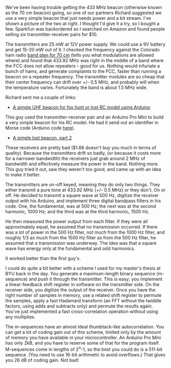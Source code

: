#+BEGIN_COMMENT
.. title: A really cheap 433 MHz beacon
.. slug: a-really-cheap-433-mhz-beacon
.. date: 2017-09-05 21:51:43 UTC-06:00
.. tags: balloon, beacon, radio
.. category: radio
.. link: 
.. description: A cheap (in more than one sense) 433 MHz radio transmitter
.. type: text
#+END_COMMENT

We've been having trouble getting the 433 MHz beacon (otherwise known
as the 70 cm beacon) going, so one of our partners Richard suggested
we use a very simple beacon that just needs power and a bit stream.
I've shown a picture of the two at right.  I thought I'd give it a
try, so I bought a few.  Sparkfun was backordered so I searched on
Amazon and found people selling six transmitter-receiver pairs for
$10.

#+begin_html
<!-- TEASER_END -->
#+end_html

#+name: fig:xy-mk-5v
#+caption: Cheap 433 MHz receiver-transmitter pair
#+begin_html
<p>
<a href="/images/xy-mk-5v.jpg">
<img alt="Cheap 433 MHz receiver-transmitter pair"
src="/images/xy-mk-5v.jpg"
title="Cheap 433 MHz receiver-transmitter pair"
style="float:right;width:35%;margin:10px">
</a>
</p>
#+end_html

The transmitters are 25 mW at 12V power supply.  We could use a 9V
battery and get 15-20 mW out of it.  I checked the frequency against
the Colorado ham radio [[http://shinypenny.org/papers/colorado-70cm-band-plan.pdf][band plan for 70 cm]] (tells you what modulations
are allowed where) and found that 433.92 MHz was right in the middle
of a band where the FCC does not allow repeaters -- good for us.
Nothing would infuriate a bunch of hams, and generate complaints to
the FCC, faster than running a beacon on a repeater frequency.  The
transmitter modules are so cheap that their center frequency can drift
over +/- 0.5 MHz, and probably will when the temperature varies.
Fortunately the band is about 1.5 MHz wide.

Richard sent me a couple of links:

 - [[https://www.riyas.org/2015/06/a-simple-uhf-beacon-for-fox-hunt-arduino-rf-433MHZ.html][A simple UHF beacon for fox hunt or lost RC model using Arduino]]

This guy used the transmitter-receiver pair and an Arduino Pro Mini to
build a very simple beacon for his RC model.  He had it send out an
identifier in Morse code (Arduino code [[http://shinypenny.org/listings/morse-code.py][here]]).

 - [[https://www.droids-corp.org/blog/html/2013/07/14/a_simple_lost_rc_beacon__part_2_.html][A simple lost beacon, part 2]]

These receivers are pretty bad ($1.66 doesn't buy you much in terms of
quality).  Because the transmitters drift so badly, (or because it
costs more for a narrower bandwidth) the receivers just grab around 2
MHz of bandwidth and effectively measure the power in the band.
Nothing more.  This guy tried it out, saw they weren't too good, and
came up with an idea to make it better.

The transmitters are on-off keyed, meaning they do only two things.
They either transmit a pure tone at 433.92 MHz (+/- 0.5 MHz) or they
don't.  On or off.  He decided to transmit a square wave at 500 Hz,
digitize the receiver output with his Arduino, and implement three
digital bandpass filters in his code.  One, the fundamental, was at
500 Hz; the next was at the second harmonic, 1000 Hz; and the third
was at the third harmonic, 1500 Hz.  

He then measured the power output from each filter.  If they were all
approximately equal, he assumed that no transmission occurred.  If
there was a lot of power in the 500 Hz filter, not much from the 1000
Hz filter, and roughly 1/3 as much from the 1500 Hz filter as from the
500 Hz filter, he assumed that a transmission was underway.  The idea
was that a square wave has energy only at the fundamental and odd
harmonics.

It worked better than the first guy's.

I could do quite a bit better with a scheme I used for my master's
thesis at BYU back in the day.  You generate a maximum-length binary
sequence (m-sequence) and push it through the transmitter.  This is
easy; you implement a linear-feedback shift register in software on
the transmitter side.  On the receiver side, you digitize the output
of the receiver.  Once you have the right number of samples in memory,
use a related shift register to permute the samples, apply a fast
Hadamard transform (an FFT without the twiddle factors, using adds and
subtracts only) and permute the results again.  You've just
implemented a fast cross-correlation operation without using any
multiplies.

The m-sequences have an almost ideal thumbtack-like autocorrelation.
You can get a lot of coding gain out of this scheme, limited only by
the amount of memory you have available in your microcontroller.  An
Arduino Pro Mini has only 2kB, and you have to reserve some of that
for the program itself.  M-sequences come in lengths of 2^n-1, so the
best you could do is a 511-bit sequence.  (You need to use 16-bit
arithmetic to avoid overflows.)  That gives you 26 dB of coding gain.
Not bad!
